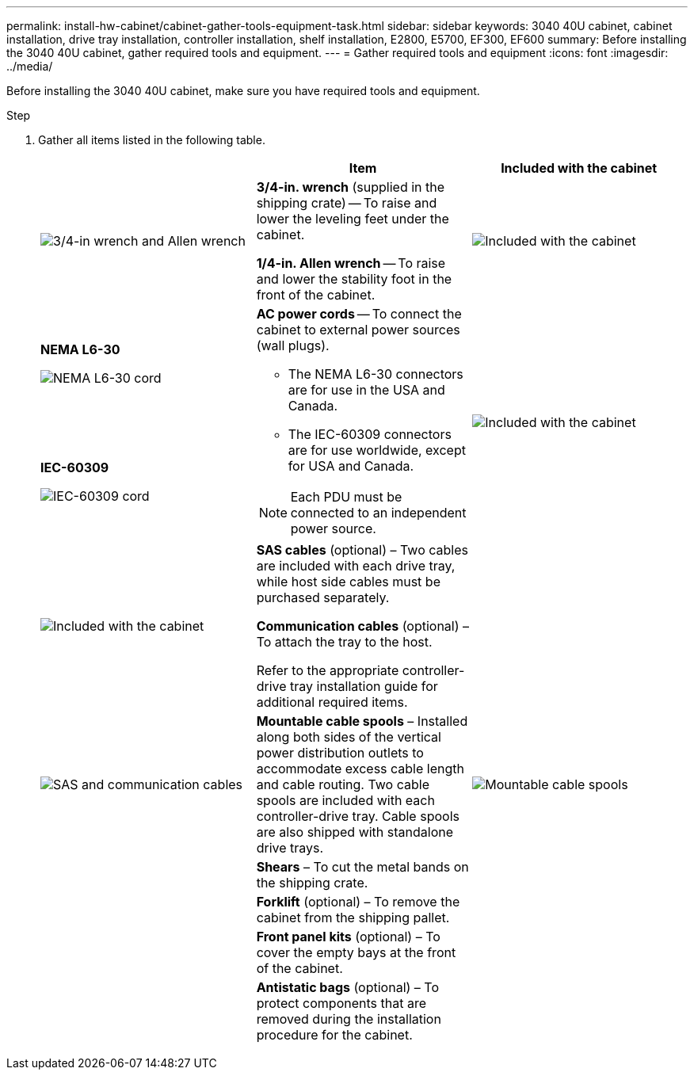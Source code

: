 ---
permalink: install-hw-cabinet/cabinet-gather-tools-equipment-task.html
sidebar: sidebar
keywords: 3040 40U cabinet, cabinet installation, drive tray installation, controller installation, shelf installation, E2800, E5700, EF300, EF600
summary: Before installing the 3040 40U cabinet, gather required tools and equipment.
---
= Gather required tools and equipment
:icons: font
:imagesdir: ../media/

[.lead]
Before installing the 3040 40U cabinet, make sure you have required tools and equipment.

.Step

. Gather all items listed in the following table.
+
[options="header"]
|===
|  | Item| Included with the cabinet
a|
image:../media/83009_02.gif["3/4-in wrench and Allen wrench"]
a|
*3/4-in. wrench* (supplied in the shipping crate) -- To raise and lower the leveling feet under the cabinet.

*1/4-in. Allen wrench* -- To raise and lower the stability foot in the front of the cabinet.
a|
image:../media/77037_11.gif["Included with the cabinet"]
a|
*NEMA L6-30*

image:../media/73121_01_dwg_nema_l6_30_power_cord.gif["NEMA L6-30 cord"]
.2+a|
*AC power cords* -- To connect the cabinet to external power sources (wall plugs).

-   The NEMA L6-30 connectors are for use in the USA and Canada.
-   The IEC-60309 connectors are for use worldwide, except for USA and Canada.

NOTE:  Each PDU must be connected to an independent power source.


.2+a|
image:../media/77037_11.gif["Included with the cabinet"]


a|
**IEC-60309**

image:../media/73122_01_dwg_iec_60309_power_cord.gif["IEC-60309 cord"]
a|
image:../media/78038_21.png["Included with the cabinet"]

a|
**SAS cables** (optional) – Two cables are included with each drive tray, while host side cables must be purchased separately.

**Communication cables** (optional) – To attach the tray to the host.

Refer to the appropriate controller-drive tray installation guide for additional required items.


a|

a|
image:../media/77038_06.gif["SAS and communication cables"]


a|
**Mountable cable spools** – Installed along both sides of the vertical power distribution outlets to accommodate excess cable length and cable routing. Two cable spools are included with each controller-drive tray. Cable spools are also shipped with standalone drive trays.


a|
image:../media/77037_11.gif["Mountable cable spools"]


a|

a|
**Shears** – To cut the metal bands on the shipping crate.


a|

a|

a|
**Forklift** (optional) – To remove the cabinet from the shipping pallet.


a|

a|

a|
**Front panel kits** (optional) – To cover the empty bays at the front of the cabinet.


a|

a|

a|
**Antistatic bags** (optional) – To protect components that are removed during the installation procedure for the cabinet.


a|

|===
